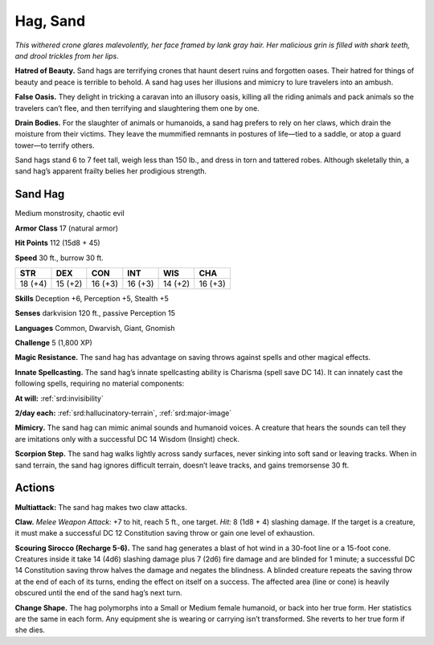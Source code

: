 
.. _tob:sand-hag:

Hag, Sand
---------

*This withered crone glares malevolently, her face framed by lank
gray hair. Her malicious grin is filled with shark teeth, and drool
trickles from her lips.*

**Hatred of Beauty.** Sand hags are terrifying crones that
haunt desert ruins and forgotten oases. Their hatred for things
of beauty and peace is terrible to behold. A sand hag uses her
illusions and mimicry to lure travelers into an ambush.

**False Oasis.** They delight in tricking a caravan into an illusory
oasis, killing all the riding animals and pack animals so the
travelers can’t flee, and then terrifying and slaughtering them
one by one.

**Drain Bodies.** For the slaughter of animals or humanoids, a
sand hag prefers to rely on her claws, which drain the moisture
from their victims. They leave the mummified remnants in
postures of life—tied to a saddle, or atop a guard tower—to
terrify others.

Sand hags stand 6 to 7 feet tall, weigh less than 150 lb., and dress
in torn and tattered robes. Although skeletally thin, a sand hag’s
apparent frailty belies her prodigious strength.

Sand Hag
~~~~~~~~

Medium monstrosity, chaotic evil

**Armor Class** 17 (natural armor)

**Hit Points** 112 (15d8 + 45)

**Speed** 30 ft., burrow 30 ft.

+-----------+-----------+-----------+-----------+-----------+-----------+
| STR       | DEX       | CON       | INT       | WIS       | CHA       |
+===========+===========+===========+===========+===========+===========+
| 18 (+4)   | 15 (+2)   | 16 (+3)   | 16 (+3)   | 14 (+2)   | 16 (+3)   |
+-----------+-----------+-----------+-----------+-----------+-----------+

**Skills** Deception +6, Perception +5, Stealth +5

**Senses** darkvision 120 ft., passive Perception 15

**Languages** Common, Dwarvish, Giant, Gnomish

**Challenge** 5 (1,800 XP)

**Magic Resistance.** The sand hag has advantage
on saving throws against spells and other
magical effects.

**Innate Spellcasting.** The sand hag’s innate
spellcasting ability is Charisma (spell save DC 14).
It can innately cast the following spells, requiring
no material components:

**At will:** :ref:`srd:invisibility`

**2/day each:** :ref:`srd:hallucinatory-terrain`, :ref:`srd:major-image`

**Mimicry.** The sand hag can mimic animal sounds and humanoid
voices. A creature that hears the sounds can tell they are
imitations only with a successful DC 14 Wisdom (Insight) check.

**Scorpion Step.** The sand hag walks lightly across sandy
surfaces, never sinking into soft sand or leaving tracks. When
in sand terrain, the sand hag ignores difficult terrain, doesn’t
leave tracks, and gains tremorsense 30 ft.

Actions
~~~~~~~

**Multiattack:** The sand hag makes two claw attacks.

**Claw.** *Melee Weapon Attack:* +7 to hit, reach 5 ft., one target.
*Hit:* 8 (1d8 + 4) slashing damage. If the target is a creature, it
must make a successful DC 12 Constitution saving throw or
gain one level of exhaustion.

**Scouring Sirocco (Recharge 5-6).** The sand hag generates a
blast of hot wind in a 30-foot line or a 15-foot cone. Creatures
inside it take 14 (4d6) slashing damage plus 7 (2d6) fire
damage and are blinded for 1 minute; a successful DC 14
Constitution saving throw halves the damage and negates
the blindness. A blinded creature repeats the saving throw at
the end of each of its turns, ending the effect on itself on a
success. The affected area (line or cone) is heavily obscured
until the end of the sand hag’s next turn.

**Change Shape.** The hag polymorphs into a Small or Medium
female humanoid, or back into her true form. Her statistics are
the same in each form. Any equipment she is
wearing or carrying isn’t transformed. She
reverts to her true form if she dies.
